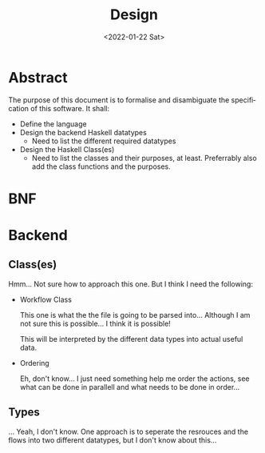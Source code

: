 #+options: ':nil *:t -:t ::t <:t H:3 \n:nil ^:{} arch:headline author:t
#+options: broken-links:nil c:nil creator:nil d:(not "LOGBOOK") date:nil e:t
#+options: email:nil f:t inline:t num:t p:nil pri:nil prop:nil stat:t tags:t
#+options: tasks:t tex:t timestamp:t title:t toc:nil todo:nil |:t
#+title: Design
#+date: <2022-01-22 Sat>
#+author:
#+email: omar@BIGARCH
#+language: en
#+select_tags: export
#+exclude_tags: noexport
#+creator: Emacs 27.2 (Org mode 9.5.1)
#+cite_export:
* Abstract

The purpose of this document is to formalise and disambiguate the specification of this software. It shall:
 * Define the language
 * Design the backend Haskell datatypes
   * Need to list the different required datatypes
 * Design the Haskell Class(es)
   * Need to list the classes and their purposes, at least. Preferrably also add the class functions and the purposes.
* BNF

* Backend
** Class(es)
Hmm... Not sure how to approach this one. But I think I need the following:
 - Workflow Class

   This one is what the the file is going to be parsed into... Although I am not sure this is possible... I think it is possible!

   This will be interpreted by the different data types into actual useful data.

 - Ordering

   Eh, don't know... I just need something help me order the actions, see what can be done in parallell and  what needs to be done in order...
** Types
... Yeah, I don't know. One approach is to seperate the resrouces and the flows into two different datatypes, but I don't know about this...
